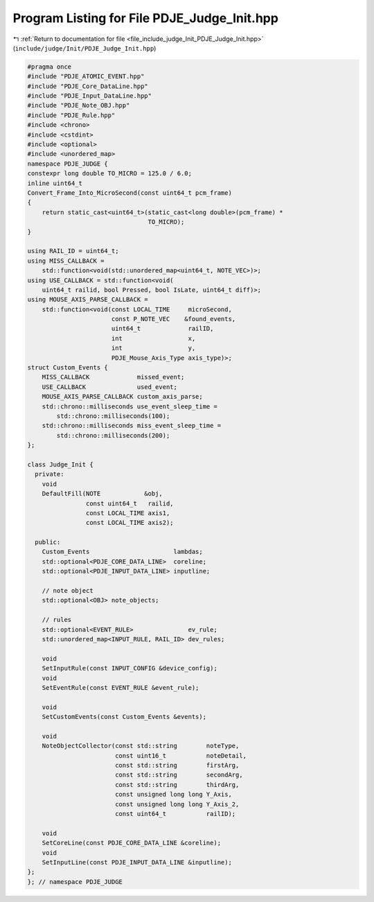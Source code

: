 
.. _program_listing_file_include_judge_Init_PDJE_Judge_Init.hpp:

Program Listing for File PDJE_Judge_Init.hpp
============================================

|exhale_lsh| :ref:`Return to documentation for file <file_include_judge_Init_PDJE_Judge_Init.hpp>` (``include/judge/Init/PDJE_Judge_Init.hpp``)

.. |exhale_lsh| unicode:: U+021B0 .. UPWARDS ARROW WITH TIP LEFTWARDS

.. code-block:: cpp

   #pragma once
   #include "PDJE_ATOMIC_EVENT.hpp"
   #include "PDJE_Core_DataLine.hpp"
   #include "PDJE_Input_DataLine.hpp"
   #include "PDJE_Note_OBJ.hpp"
   #include "PDJE_Rule.hpp"
   #include <chrono>
   #include <cstdint>
   #include <optional>
   #include <unordered_map>
   namespace PDJE_JUDGE {
   constexpr long double TO_MICRO = 125.0 / 6.0;
   inline uint64_t
   Convert_Frame_Into_MicroSecond(const uint64_t pcm_frame)
   {
       return static_cast<uint64_t>(static_cast<long double>(pcm_frame) *
                                    TO_MICRO);
   }
   
   using RAIL_ID = uint64_t;
   using MISS_CALLBACK =
       std::function<void(std::unordered_map<uint64_t, NOTE_VEC>)>;
   using USE_CALLBACK = std::function<void(
       uint64_t railid, bool Pressed, bool IsLate, uint64_t diff)>;
   using MOUSE_AXIS_PARSE_CALLBACK =
       std::function<void(const LOCAL_TIME     microSecond,
                          const P_NOTE_VEC    &found_events,
                          uint64_t             railID,
                          int                  x,
                          int                  y,
                          PDJE_Mouse_Axis_Type axis_type)>;
   struct Custom_Events {
       MISS_CALLBACK             missed_event;
       USE_CALLBACK              used_event;
       MOUSE_AXIS_PARSE_CALLBACK custom_axis_parse;
       std::chrono::milliseconds use_event_sleep_time =
           std::chrono::milliseconds(100);
       std::chrono::milliseconds miss_event_sleep_time =
           std::chrono::milliseconds(200);
   };
   
   class Judge_Init {
     private:
       void
       DefaultFill(NOTE            &obj,
                   const uint64_t   railid,
                   const LOCAL_TIME axis1,
                   const LOCAL_TIME axis2);
   
     public:
       Custom_Events                       lambdas;
       std::optional<PDJE_CORE_DATA_LINE>  coreline;
       std::optional<PDJE_INPUT_DATA_LINE> inputline;
   
       // note object
       std::optional<OBJ> note_objects;
   
       // rules
       std::optional<EVENT_RULE>               ev_rule;
       std::unordered_map<INPUT_RULE, RAIL_ID> dev_rules;
   
       void
       SetInputRule(const INPUT_CONFIG &device_config);
       void
       SetEventRule(const EVENT_RULE &event_rule);
   
       void
       SetCustomEvents(const Custom_Events &events);
   
       void
       NoteObjectCollector(const std::string        noteType,
                           const uint16_t           noteDetail,
                           const std::string        firstArg,
                           const std::string        secondArg,
                           const std::string        thirdArg,
                           const unsigned long long Y_Axis,
                           const unsigned long long Y_Axis_2,
                           const uint64_t           railID);
   
       void
       SetCoreLine(const PDJE_CORE_DATA_LINE &coreline);
       void
       SetInputLine(const PDJE_INPUT_DATA_LINE &inputline);
   };
   }; // namespace PDJE_JUDGE
